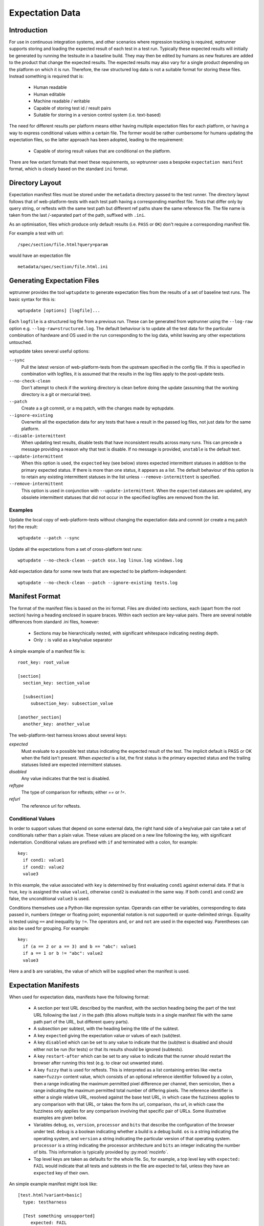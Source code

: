 Expectation Data
================

Introduction
------------

For use in continuous integration systems, and other scenarios where
regression tracking is required, wptrunner supports storing and
loading the expected result of each test in a test run. Typically
these expected results will initially be generated by running the
testsuite in a baseline build. They may then be edited by humans as
new features are added to the product that change the expected
results. The expected results may also vary for a single product
depending on the platform on which it is run. Therefore, the raw
structured log data is not a suitable format for storing these
files. Instead something is required that is:

 * Human readable

 * Human editable

 * Machine readable / writable

 * Capable of storing test id / result pairs

 * Suitable for storing in a version control system (i.e. text-based)

The need for different results per platform means either having
multiple expectation files for each platform, or having a way to
express conditional values within a certain file. The former would be
rather cumbersome for humans updating the expectation files, so the
latter approach has been adopted, leading to the requirement:

 * Capable of storing result values that are conditional on the platform.

There are few extant formats that meet these requirements, so
wptrunner uses a bespoke ``expectation manifest`` format, which is
closely based on the standard ``ini`` format.

Directory Layout
----------------

Expectation manifest files must be stored under the ``metadata``
directory passed to the test runner. The directory layout follows that
of web-platform-tests with each test path having a corresponding
manifest file. Tests that differ only by query string, or reftests
with the same test path but different ref paths share the same
reference file. The file name is taken from the last /-separated part
of the path, suffixed with ``.ini``.

As an optimisation, files which produce only default results
(i.e. ``PASS`` or ``OK``) don't require a corresponding manifest file.

For example a test with url::

  /spec/section/file.html?query=param

would have an expectation file ::

  metadata/spec/section/file.html.ini


.. _wptupdate-label:

Generating Expectation Files
----------------------------

wptrunner provides the tool ``wptupdate`` to generate expectation
files from the results of a set of baseline test runs. The basic
syntax for this is::

  wptupdate [options] [logfile]...

Each ``logfile`` is a structured log file from a previous run. These
can be generated from wptrunner using the ``--log-raw`` option
e.g. ``--log-raw=structured.log``. The default behaviour is to update
all the test data for the particular combination of hardware and OS
used in the run corresponding to the log data, whilst leaving any
other expectations untouched.

wptupdate takes several useful options:

``--sync``
  Pull the latest version of web-platform-tests from the
  upstream specified in the config file. If this is specified in
  combination with logfiles, it is assumed that the results in the log
  files apply to the post-update tests.

``--no-check-clean``
  Don't attempt to check if the working directory is clean before
  doing the update (assuming that the working directory is a git or
  mercurial tree).

``--patch``
  Create a a git commit, or a mq patch, with the changes made by wptupdate.

``--ignore-existing``
  Overwrite all the expectation data for any tests that have a result
  in the passed log files, not just data for the same platform.

``--disable-intermittent``
  When updating test results, disable tests that have inconsistent
  results across many runs. This can precede a message providing a
  reason why that test is disable. If no message is provided,
  ``unstable`` is the default text.

``--update-intermittent``
  When this option is used, the ``expected`` key (see below) stores
  expected intermittent statuses in addition to the primary expected
  status. If there is more than one status, it appears as a list. The
  default behaviour of this option is to retain any existing intermittent
  statuses in the list unless ``--remove-intermittent`` is specified.

``--remove-intermittent``
  This option is used in conjunction with ``--update-intermittent``.
  When the ``expected`` statuses are updated, any obsolete intermittent
  statuses that did not occur in the specified logfiles are removed from
  the list.

Examples
~~~~~~~~

Update the local copy of web-platform-tests without changing the
expectation data and commit (or create a mq patch for) the result::

  wptupdate --patch --sync

Update all the expectations from a set of cross-platform test runs::

  wptupdate --no-check-clean --patch osx.log linux.log windows.log

Add expectation data for some new tests that are expected to be
platform-independent::

  wptupdate --no-check-clean --patch --ignore-existing tests.log

Manifest Format
---------------
The format of the manifest files is based on the ini format. Files are
divided into sections, each (apart from the root section) having a
heading enclosed in square braces. Within each section are key-value
pairs. There are several notable differences from standard .ini files,
however:

 * Sections may be hierarchically nested, with significant whitespace
   indicating nesting depth.

 * Only ``:`` is valid as a key/value separator

A simple example of a manifest file is::

  root_key: root_value

  [section]
    section_key: section_value

    [subsection]
       subsection_key: subsection_value

  [another_section]
    another_key: another_value

The web-platform-test harness knows about several keys:

`expected`
  Must evaluate to a possible test status indicating the expected
  result of the test. The implicit default is PASS or OK when the
  field isn't present. When `expected` is a list, the first status
  is the primary expected status and the trailing statuses listed are
  expected intermittent statuses.

`disabled`
  Any value indicates that the test is disabled.

`reftype`
  The type of comparison for reftests; either `==` or `!=`.

`refurl`
  The reference url for reftests.

Conditional Values
~~~~~~~~~~~~~~~~~~

In order to support values that depend on some external data, the
right hand side of a key/value pair can take a set of conditionals
rather than a plain value. These values are placed on a new line
following the key, with significant indentation. Conditional values
are prefixed with ``if`` and terminated with a colon, for example::

  key:
    if cond1: value1
    if cond2: value2
    value3

In this example, the value associated with ``key`` is determined by
first evaluating ``cond1`` against external data. If that is true,
``key`` is assigned the value ``value1``, otherwise ``cond2`` is
evaluated in the same way. If both ``cond1`` and ``cond2`` are false,
the unconditional ``value3`` is used.

Conditions themselves use a Python-like expression syntax. Operands
can either be variables, corresponding to data passed in, numbers
(integer or floating point; exponential notation is not supported) or
quote-delimited strings. Equality is tested using ``==`` and
inequality by ``!=``. The operators ``and``, ``or`` and ``not`` are
used in the expected way. Parentheses can also be used for
grouping. For example::

  key:
    if (a == 2 or a == 3) and b == "abc": value1
    if a == 1 or b != "abc": value2
    value3

Here ``a`` and ``b`` are variables, the value of which will be
supplied when the manifest is used.

Expectation Manifests
---------------------

When used for expectation data, manifests have the following format:

 * A section per test URL described by the manifest, with the section
   heading being the part of the test URL following the last ``/`` in
   the path (this allows multiple tests in a single manifest file with
   the same path part of the URL, but different query parts).

 * A subsection per subtest, with the heading being the title of the
   subtest.

 * A key ``expected`` giving the expectation value or values of each 
   (sub)test.

 * A key ``disabled`` which can be set to any value to indicate that
   the (sub)test is disabled and should either not be run (for tests)
   or that its results should be ignored (subtests).

 * A key ``restart-after`` which can be set to any value to indicate that
   the runner should restart the browser after running this test (e.g. to
   clear out unwanted state).

 * A key ``fuzzy`` that is used for reftests. This is interpreted as a
   list containing entries like ``<meta name=fuzzy>`` content value,
   which consists of an optional reference identifier followed by a
   colon, then a range indicating the maximum permitted pixel
   difference per channel, then semicolon, then a range indicating the
   maximum permitted total number of differing pixels. The reference
   identifier is either a single relative URL, resolved against the
   base test URL, in which case the fuzziness applies to any
   comparison with that URL, or takes the form lhs url, comparison,
   rhs url, in which case the fuzziness only applies for any
   comparison involving that specific pair of URLs. Some illustrative
   examples are given below.

 * Variables ``debug``, ``os``, ``version``, ``processor`` and
   ``bits`` that describe the configuration of the browser under
   test. ``debug`` is a boolean indicating whether a build is a debug
   build. ``os`` is a string indicating the operating system, and
   ``version`` a string indicating the particular version of that
   operating system. ``processor`` is a string indicating the
   processor architecture and ``bits`` an integer indicating the
   number of bits. This information is typically provided by
   :py:mod:`mozinfo`.

 * Top level keys are taken as defaults for the whole file. So, for
   example, a top level key with ``expected: FAIL`` would indicate
   that all tests and subtests in the file are expected to fail,
   unless they have an ``expected`` key of their own.

An simple example manifest might look like::

  [test.html?variant=basic]
    type: testharness

    [Test something unsupported]
       expected: FAIL

    [Test with intermittent statuses]
       expected: [PASS, TIMEOUT]

  [test.html?variant=broken]
    expected: ERROR

  [test.html?variant=unstable]
    disabled: http://test.bugs.example.org/bugs/12345

A more complex manifest with conditional properties might be::

  [canvas_test.html]
    expected:
      if os == "osx": FAIL
      if os == "windows" and version == "XP": FAIL
      PASS

Note that ``PASS`` in the above works, but is unnecessary; ``PASS``
(or ``OK``) is always the default expectation for (sub)tests.

A manifest with fuzzy reftest values might be::

  [reftest.html]
    fuzzy: [10;200, ref1.html:20;200-300, subtest1.html==ref2.html:10-15;20]

In this case the default fuzziness for any comparison would be to
require a maximum difference per channel of less than or equal to 10
and less than or equal to 200 total pixels different. For any
comparison involving ref1.html on the right hand side, the limits
would instead be a difference per channel not more than 20 and a total
difference count of not less than 200 and not more than 300. For the
specific comparison subtest1.html == ref2.html (both resolved against
the test URL) these limits would instead be 10 to 15 and 0 to 20,
respectively.
